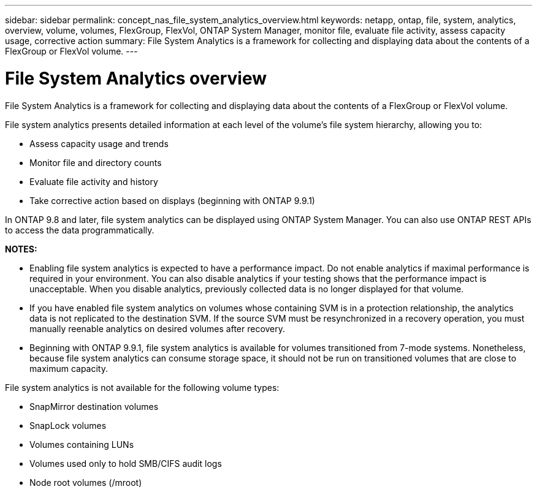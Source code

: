 ---
sidebar: sidebar
permalink: concept_nas_file_system_analytics_overview.html
keywords: netapp, ontap, file, system, analytics, overview, volume, volumes, FlexGroup, FlexVol, ONTAP System Manager, monitor file, evaluate file activity, assess capacity usage, corrective action
summary: File System Analytics is a framework for collecting and displaying data about the contents of a FlexGroup or FlexVol volume.
---

= File System Analytics overview
:toc: macro
:toclevels: 1
:hardbreaks:
:nofooter:
:icons: font
:linkattrs:
:imagesdir: ./media/

[.lead]
File System Analytics is a framework for collecting and displaying data about the contents of a FlexGroup or FlexVol volume.

File system analytics presents detailed information at each level of the volume’s file system hierarchy, allowing you to:

*	Assess capacity usage and trends
*	Monitor file and directory counts
*	Evaluate file activity and history
* Take corrective action based on displays (beginning with ONTAP 9.9.1)

In ONTAP 9.8 and later, file system analytics can be displayed using ONTAP System Manager. You can also use ONTAP REST APIs to access the data programmatically.

*NOTES:*

* Enabling file system analytics is expected to have a performance impact. Do not enable analytics if maximal performance is required in your environment. You can also disable analytics if your testing shows that the performance impact is unacceptable. When you disable analytics, previously collected data is no longer displayed for that volume.
* If you have enabled file system analytics on volumes whose containing SVM is in a protection relationship, the analytics data is not replicated to the destination SVM. If the source SVM must be resynchronized in a recovery operation, you must manually reenable analytics on desired volumes after recovery.
* Beginning with ONTAP 9.9.1, file system analytics is available for volumes transitioned from 7-mode systems. Nonetheless, because file system analytics can consume storage space, it should not be run on transitioned volumes that are close to maximum capacity.

File system analytics is not available for the following volume types:

*	SnapMirror destination volumes
*	SnapLock volumes
*	Volumes containing LUNs
*	Volumes used only to hold SMB/CIFS audit logs
*	Node root volumes (/mroot)

//2021-05-21, BURT 1385863
//2021-04-14, BURT 1376903
//2021-04-12, BURT 1382699
//2021-05-21, BURT 1374049
//2020-09-28, BURT 1289113

